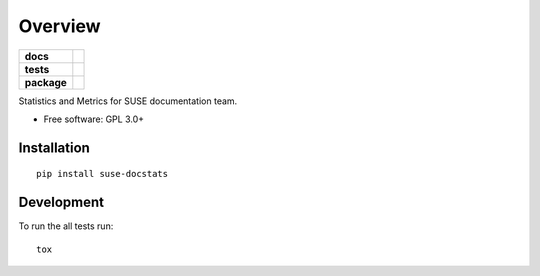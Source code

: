 ========
Overview
========

.. start-badges

.. list-table::
    :stub-columns: 1

    * - docs
      - |docs|
    * - tests
      - | |travis|
        | |coveralls| |codecov|
        | |scrutinizer|
    * - package
      - | |version|
        | |commits-since|

.. |docs| image:: https://readthedocs.org/projects/docstats/badge/?style=flat
    :target: https://readthedocs.org/projects/docstats
    :alt: Documentation Status

.. |travis| image:: https://travis-ci.org/openSUSE/docstats.svg?branch=master
    :alt: Travis-CI Build Status
    :target: https://travis-ci.org/openSUSE/docstats

.. |coveralls| image:: https://coveralls.io/repos/openSUSE/docstats/badge.svg?branch=master&service=github
    :alt: Coverage Status
    :target: https://coveralls.io/r/openSUSE/docstats

.. |codecov| image:: https://codecov.io/github/openSUSE/docstats/coverage.svg?branch=master
    :alt: Coverage Status
    :target: https://codecov.io/github/openSUSE/docstats

.. |version| image:: https://img.shields.io/pypi/v/suse-docstats.svg
    :alt: PyPI Package latest release
    :target: https://pypi.python.org/pypi/suse-docstats

.. |commits-since| image:: https://img.shields.io/github/commits-since/openSUSE/docstats/v0.1.0.svg
    :alt: Commits since latest release
    :target: https://github.com/openSUSE/docstats/compare/v0.1.0...master

.. |scrutinizer| image:: https://img.shields.io/scrutinizer/g/openSUSE/docstats/master.svg
    :alt: Scrutinizer Status
    :target: https://scrutinizer-ci.com/g/openSUSE/docstats/


.. end-badges

Statistics and Metrics for SUSE documentation team.

* Free software: GPL 3.0+

Installation
============

::

    pip install suse-docstats


Development
===========

To run the all tests run::

    tox

